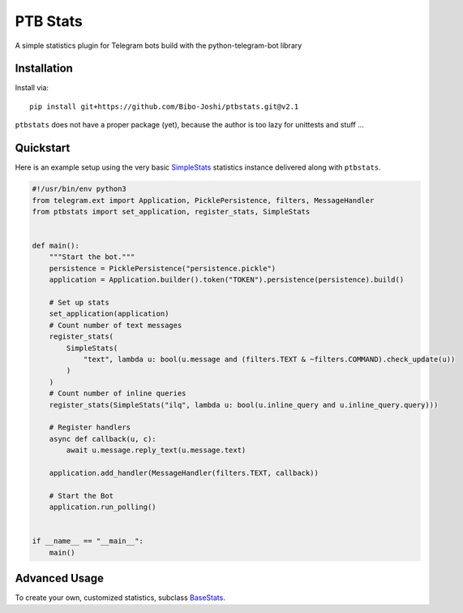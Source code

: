 PTB Stats
=========

.. image:: https://img.shields.io/badge/python-3.7+-blue
   :target: https://www.python.org/doc/versions/
   :alt: Supported Python versions

.. image:: https://img.shields.io/badge/python--telegram--bot-20.0-blue
   :target: https://python-telegram-bot.org/
   :alt: Supported PTB versions

.. image:: https://img.shields.io/badge/documentation-is%20here-orange
   :target: https://Bibo-Joshi.github.io/ptbstats/
   :alt: Documentation

.. image:: https://results.pre-commit.ci/badge/github/Bibo-Joshi/ptbstats/master.svg
   :target: https://results.pre-commit.ci/latest/github/Bibo-Joshi/ptbstats/master
   :alt: pre-commit.ci status

A simple statistics plugin for Telegram bots build with the python-telegram-bot library

Installation
------------

Install via::

    pip install git+https://github.com/Bibo-Joshi/ptbstats.git@v2.1

``ptbstats`` does not have a proper package (yet), because the author is too lazy for unittests and stuff …

Quickstart
----------

Here is an example setup using the very basic `SimpleStats <https://Bibo-Joshi.github.io/ptbstats/ptbstats.simplestats.html>`_ statistics instance delivered along with ``ptbstats``.

.. code-block:: python

    #!/usr/bin/env python3
    from telegram.ext import Application, PicklePersistence, filters, MessageHandler
    from ptbstats import set_application, register_stats, SimpleStats


    def main():
        """Start the bot."""
        persistence = PicklePersistence("persistence.pickle")
        application = Application.builder().token("TOKEN").persistence(persistence).build()

        # Set up stats
        set_application(application)
        # Count number of text messages
        register_stats(
            SimpleStats(
                "text", lambda u: bool(u.message and (filters.TEXT & ~filters.COMMAND).check_update(u))
            )
        )
        # Count number of inline queries
        register_stats(SimpleStats("ilq", lambda u: bool(u.inline_query and u.inline_query.query)))

        # Register handlers
        async def callback(u, c):
            await u.message.reply_text(u.message.text)

        application.add_handler(MessageHandler(filters.TEXT, callback))

        # Start the Bot
        application.run_polling()


    if __name__ == "__main__":
        main()

Advanced Usage
--------------

To create your own, customized statistics, subclass `BaseStats <https://Bibo-Joshi.github.io/ptbstats/ptbstats.basestats.html>`_.
